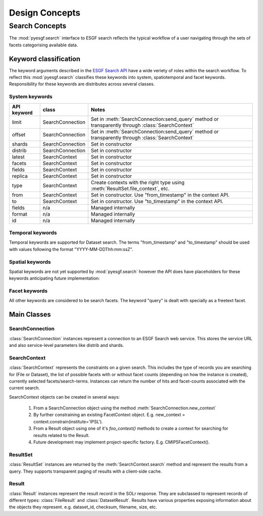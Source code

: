 ###############
Design Concepts
###############

Search Concepts
===============

The :mod:`pyesgf.search` interface to ESGF search reflects the typical workflow of a user navigating through the sets of facets categorising available data.


Keyword classification
----------------------

The keyword arguments described in the `ESGF Search API`_ have a wide veriety of roles within the search workflow.  To reflect this :mod:`pyesgf.search` classifies these keywords into system, spatiotemporal and facet keywords.  Responsibility for these keywords are distributes across several classes.


System keywords
'''''''''''''''

===========  ================  ===================================================================================================
API keyword  class             Notes
===========  ================  ===================================================================================================
limit        SearchConnection  Set in :meth:`SearchConnection:send_query` method or transparently through :class:`SearchContext`
offset       SearchConnection  Set in :meth:`SearchConnection:send_query` method or transparently through :class:`SearchContext`
shards       SearchConnection  Set in constructor
distrib      SearchConnection  Set in constructor
latest       SearchContext     Set in constructor
facets       SearchContext     Set in constructor
fields       SearchContext     Set in constructor
replica      SearchContext     Set in constructor
type         SearchContext     Create contexts with the right type using :meth:`ResultSet.file_context`, etc.
from         SearchContext     Set in constructor. Use "from_timestamp" in the context API.
to           SearchContext     Set in constructor. Use "to_timestamp" in the context API.
fields       n/a               Managed internally
format       n/a               Managed internally
id           n/a               Managed internally
===========  ================  ===================================================================================================

Temporal keywords
'''''''''''''''''

Temporal keywords are supported for Dataset search. The terms "from_timestamp" and "to_timestamp" should be used with values following the format "YYYY-MM-DDThh:mm:ssZ".

Spatial keywords
''''''''''''''''

Spatial keywords are not yet supported by :mod:`pyesgf.search` however the API does have placeholders for these keywords anticipating future implementation:

Facet keywords
''''''''''''''

All other keywords are considered to be search facets.  The keyword "query" is dealt with specially as a freetext facet.


Main Classes
------------

SearchConnection
''''''''''''''''

:class:`SearchConnection` instances represent a connection to an ESGF Search web service.  This stores the service URL and also service-level parameters like distrib and shards.

SearchContext
'''''''''''''

:class:`SearchContext` represents the constraints on a given search.  This includes the type of records you are searching for (File or Dataset), the list of possible facets with or without facet counts (depending on how the instance is created), currently selected facets/search-terms.  Instances can return the number of hits and facet-counts associated with the current search.

SearchContext objects can be created in several ways:

 1. From a SearchConnection object using the method :meth:`SearchConnection.new_context`
 2. By further constraining an existing FacetContext object.  E.g. new_context = context.constrain(institute='IPSL').
 3. From a Result object using one of it's *foo_context()* methods to create a context for searching for results related to the Result.
 4. Future development may implement project-specific factory.  E.g. CMIP5FacetContext().


ResultSet
'''''''''

:class:`ResultSet` instances are returned by the  :meth:`SearchContext.search` method and represent the results from a query.  They supports transparent paging of results with a client-side cache.

Result
''''''

:class:`Result` instances represent the result record in the SOLr response.  They are subclassed to represent records of different types: :class:`FileResult` and :class:`DatasetResult`.  Results have various properties exposing information about the objects they represent.  e.g. dataset_id, checksum, filename, size, etc.

.. _`ESGF Search API`: https://github.com/ESGF/esgf.github.io/wiki/ESGF_Search_REST_API
